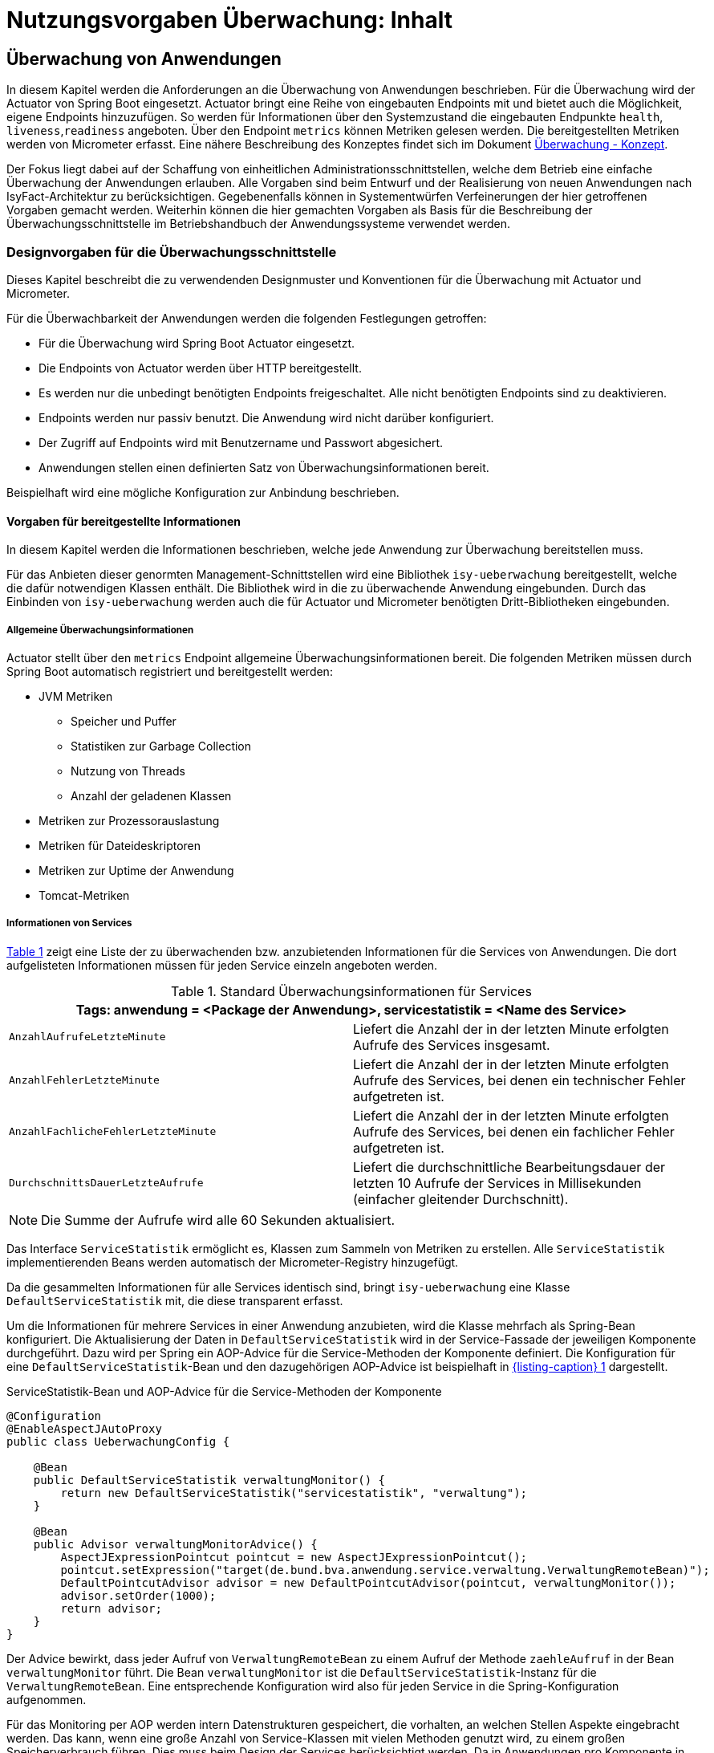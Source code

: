 = Nutzungsvorgaben Überwachung: Inhalt

// tag::inhalt[]
[[ueberwachung-von-anwendungen]]
== Überwachung von Anwendungen

In diesem Kapitel werden die Anforderungen an die Überwachung von Anwendungen beschrieben.
Für die Überwachung wird der Actuator von Spring Boot eingesetzt.
Actuator bringt eine Reihe von eingebauten Endpoints mit und bietet auch die Möglichkeit, eigene Endpoints hinzuzufügen.
So werden für Informationen über den Systemzustand die eingebauten Endpunkte `health`, `liveness`,`readiness` angeboten.
Über den Endpoint `metrics` können Metriken gelesen werden.
Die bereitgestellten Metriken werden von Micrometer erfasst.
Eine nähere Beschreibung des Konzeptes findet sich im Dokument xref:konzept/master.adoc#einleitung[Überwachung - Konzept].

Der Fokus liegt dabei auf der Schaffung von einheitlichen Administrationsschnittstellen, welche dem Betrieb eine einfache Überwachung der Anwendungen erlauben.
Alle Vorgaben sind beim Entwurf und der Realisierung von neuen Anwendungen nach IsyFact-Architektur zu berücksichtigen.
Gegebenenfalls können in Systementwürfen Verfeinerungen der hier getroffenen Vorgaben gemacht werden.
Weiterhin können die hier gemachten Vorgaben als Basis für die Beschreibung der Überwachungsschnittstelle im Betriebshandbuch der Anwendungssysteme verwendet werden.

[[designvorgaben-fuer-die-ueberwachungsschnittstelle]]
=== Designvorgaben für die Überwachungsschnittstelle

Dieses Kapitel beschreibt die zu verwendenden Designmuster und Konventionen für die Überwachung mit Actuator und Micrometer.

Für die Überwachbarkeit der Anwendungen werden die folgenden Festlegungen getroffen:

* Für die Überwachung wird Spring Boot Actuator eingesetzt.
* Die Endpoints von Actuator werden über HTTP bereitgestellt.
* Es werden nur die unbedingt benötigten Endpoints freigeschaltet.
  Alle nicht benötigten Endpoints sind zu deaktivieren.
* Endpoints werden nur passiv benutzt.
  Die Anwendung wird nicht darüber konfiguriert.
* Der Zugriff auf Endpoints wird mit Benutzername und Passwort abgesichert.
* Anwendungen stellen einen definierten Satz von Überwachungsinformationen bereit.

Beispielhaft wird eine mögliche Konfiguration zur Anbindung beschrieben.

[[vorgaben-fuer-bereitgestellte-informationen]]
==== Vorgaben für bereitgestellte Informationen

In diesem Kapitel werden die Informationen beschrieben, welche jede Anwendung zur Überwachung bereitstellen muss.

Für das Anbieten dieser genormten Management-Schnittstellen wird eine Bibliothek `isy-ueberwachung`
bereitgestellt, welche die dafür notwendigen Klassen enthält.
Die Bibliothek wird in die zu überwachende Anwendung eingebunden.
Durch das Einbinden von `isy-ueberwachung` werden auch die für Actuator und Micrometer benötigten Dritt-Bibliotheken
eingebunden.

[[allgemeine-ueberwachungsinformationen]]
===== Allgemeine Überwachungsinformationen

Actuator stellt über den `metrics` Endpoint allgemeine Überwachungsinformationen bereit.
Die folgenden Metriken müssen durch Spring Boot automatisch registriert und bereitgestellt werden:

* JVM Metriken
  ** Speicher und Puffer
  ** Statistiken zur Garbage Collection
  ** Nutzung von Threads
  ** Anzahl der geladenen Klassen
* Metriken zur Prozessorauslastung
* Metriken für Dateideskriptoren
* Metriken zur Uptime der Anwendung
* Tomcat-Metriken

[[informationen-von-services]]
===== Informationen von Services

<<table-StdueberServ>> zeigt eine Liste der zu überwachenden bzw. anzubietenden Informationen für die Services von Anwendungen.
Die dort aufgelisteten Informationen müssen für jeden Service einzeln angeboten werden.

.Standard Überwachungsinformationen für Services
[id="table-StdueberServ",reftext="{table-caption} {counter:tables}"]
[cols=",",options="header"]
|====
2+m|Tags: anwendung = <Package der Anwendung>, servicestatistik = <Name des Service>
m|AnzahlAufrufeLetzteMinute |Liefert die Anzahl der in der letzten Minute erfolgten Aufrufe des Services insgesamt.
m|AnzahlFehlerLetzteMinute |Liefert die Anzahl der in der letzten Minute erfolgten Aufrufe des Services, bei denen ein technischer Fehler aufgetreten ist.
m|AnzahlFachlicheFehlerLetzteMinute |Liefert die Anzahl der in der letzten Minute erfolgten Aufrufe des Services, bei denen ein fachlicher Fehler aufgetreten ist.
m|DurchschnittsDauerLetzteAufrufe |Liefert die durchschnittliche Bearbeitungsdauer der letzten 10 Aufrufe der Services in Millisekunden (einfacher gleitender Durchschnitt).
|====

NOTE: Die Summe der Aufrufe wird alle 60 Sekunden aktualisiert.

Das Interface `ServiceStatistik` ermöglicht es, Klassen zum Sammeln von Metriken zu erstellen.
Alle `ServiceStatistik` implementierenden Beans werden automatisch der Micrometer-Registry hinzugefügt.

Da die gesammelten Informationen für alle Services identisch sind, bringt `isy-ueberwachung` eine Klasse `DefaultServiceStatistik`
mit, die diese transparent erfasst.

Um die Informationen für mehrere Services in einer Anwendung anzubieten, wird die Klasse mehrfach als Spring-Bean konfiguriert.
Die Aktualisierung der Daten in `DefaultServiceStatistik` wird in der Service-Fassade der jeweiligen Komponente durchgeführt.
Dazu wird per Spring ein AOP-Advice für die Service-Methoden der Komponente definiert.
Die Konfiguration für eine `DefaultServiceStatistik`-Bean und den dazugehörigen AOP-Advice ist beispielhaft in <<listing-ServiceStatistikConfig>> dargestellt.

.ServiceStatistik-Bean und AOP-Advice für die Service-Methoden der Komponente
[id="listing-ServiceStatistikConfig",reftext="{listing-caption} {counter:listings }"]
[source,java]
----
@Configuration
@EnableAspectJAutoProxy
public class UeberwachungConfig {

    @Bean
    public DefaultServiceStatistik verwaltungMonitor() {
        return new DefaultServiceStatistik("servicestatistik", "verwaltung");
    }

    @Bean
    public Advisor verwaltungMonitorAdvice() {
        AspectJExpressionPointcut pointcut = new AspectJExpressionPointcut();
        pointcut.setExpression("target(de.bund.bva.anwendung.service.verwaltung.VerwaltungRemoteBean)");
        DefaultPointcutAdvisor advisor = new DefaultPointcutAdvisor(pointcut, verwaltungMonitor());
        advisor.setOrder(1000);
        return advisor;
    }
}
----

Der Advice bewirkt, dass jeder Aufruf von `VerwaltungRemoteBean` zu einem Aufruf der Methode `zaehleAufruf` in der Bean `verwaltungMonitor` führt.
Die Bean `verwaltungMonitor` ist die `DefaultServiceStatistik`-Instanz für die `VerwaltungRemoteBean`.
Eine entsprechende Konfiguration wird also für jeden Service in die Spring-Konfiguration aufgenommen.

Für das Monitoring per AOP werden intern Datenstrukturen gespeichert, die vorhalten, an welchen Stellen Aspekte eingebracht werden.
Das kann, wenn eine große Anzahl von Service-Klassen mit vielen Methoden genutzt wird, zu einem großen Speicherverbrauch führen.
Dies muss beim Design der Services berücksichtigt werden.
Da in Anwendungen pro Komponente in der Regel ein Service angeboten wird und in Anwendung gemäß Referenzarchitektur nur eine eher kleine Anzahl von Komponenten vorhanden ist, stellt dies in der Regel kein Problem dar.

[[ueberwachung-von-caches]]
===== Überwachung von Caches

Für Caches, die beim Start der Anwendung initialisiert sind, werden automatisch im Endpoint `metrics` Statistiken mit dem Präfix `cache.` geführt.
Die Art der angezeigten Statistiken ist von der verwendeten Cache-Implementierung abhängig.

[[implementierung-von-eigenen-metriken]]
==== Implementierung von eigenen Metriken

Zusätzlich zu den eingebauten Metriken kann eine Anwendung selber Metriken aufzeichnen und über Micrometer registrieren.

[[implementierung]]
===== Implementierung

Zum Einsatz von eigenen Metriken werden die von Micrometer angebotenen abstrakten `Meter` über eine `MeterRegistry` registriert und dann in der Anwendung mit Daten befüllt.


Die `MeterRegistriy` wird von Spring per Dependency Injection bereitgestellt.
Bei der Registrierung eines Meters ist ein Tag zur Unterscheidung und eine Beschreibung zu setzen.
Ein Beispiel zur Registrierung und Verwendung eines `Meters` am Beispiel eines `Counters` zeigt <<listing-custommeter>>.
Dort wird ein `Counter` mit dem Namen `eintrag.neu` mit einem Tag registriert, der aus einem Schlüssel `komponente` mit dem Wert `verwaltung` besteht.
Zu den Namenskonventionen bei der Vergabe von Namen und Tags siehe <<ueberwachung-namenskonventionen>>.

.Registrierung und Verwendung eines Counters.
[id="listing-custommeter",reftext="{listing-caption} {counter:listings }"]
[source,java]
----
@Component
public class VerwaltungImpl implements Verwaltung {

    private final Counter neuerEintragCounter;

    ...

    public VerwaltungImpl(MeterRegistry registry) {
        neuerEintragCounter = registry.counter("eintrag.neu", "komponente", "verwaltung");
        ...
    }

    public EintragDaten neuerEintrag(...) {
        ...
        neuerEintragCounter.increment();
        ...
    }
}
----

[[ueberwachung-namenskonventionen]]
===== Namenskonventionen

Bei der Benennung von Metern und Tags sind Konventionen einzuhalten.

[[benennung-von-metern]]
====== Benennung von Metern

Die Konventionen von Micrometer bei der Vergabe von Namen sehen die Verwendung von kleingeschriebenen Wörtern vor, die durch Punkte (`.`) getrennt werden.

  registry.timer("http.server.requests");

Verschiedene Monitoring-Systeme haben ihre eigenen Namenskonventionen, die untereinander inkompatibel sein können.
Deshalb sorgt jede Implementierung von Micrometer zur Anbindung eines Monitoring-Systems dafür, dass die Standardkonvention in die Namenskonvention des jeweiligen Monitoring-Systems übertragen werden kann.
Gleichzeitig stellt die Einhaltung der Konvention sicher, dass keine im angebundenen Monitoring-Systems verbotenen Zeichen verwendet werden und die Namen der Metriken somit möglichst portabel sind.

[[benennung-von-tags]]
====== Benennung von Tags

Die Benennung von Tags folgt syntaktisch dem gleichen Schema wie die Benennung von Metern.
Damit wird auch hier eine Übersetzung der Namen in die Konventionen des Monitoring-Systems möglich.
Bei der Auswahl der Bezeichner ist darauf zu achten, dass diese sprechend sind.
Das folgende Beispiel  zeigt die Verwendung von Tags.
Es sollen die Zahl der HTTP Requests und die Zahl der Datenbankzugriffe gemessen werden.

 registry.counter("database.calls", "db", "users")
 registry.counter("http.requests", "uri", "/api/users")

Damit kann man über den Namen 'database.calls' die Zahl aller Zugriffe auf die Datenbank abfragen und dann über den Tag die Aufrufe nach Datenbank weiter aufschlüsseln.

[[allgemeine-tags]]
====== Allgemeine Tags

Allgemeine Tags werden zu jeder Metrik hinzugefügt, die im System registriert wird.
Diese werden zur Kennzeichnung der betrieblichen Systemumgebung (Anwendung, Host, Instanz, etc.) gesetzt.
Allgemeine Tags können über Properties in `application.properties` gesetzt werden.
Die Properties sind dabei nach dem Schema

  management.metrics.tags.<Schlüssel>=<Wert>

aufgebaut.
Damit jeder Metrik ein Tag hinzugefügt wird, der den Namen der Anwendung enthält, wird die Property

  management.metrics.tags.anwendung=beispielanwendung

gesetzt.

[[performance]]
===== Performance

Die im Konzept beschriebenen Überwachungsfunktionen dürfen keinen relevanten negativen Einfluss auf die Performance der Anwendung haben.
Dazu sind neben der Einhaltung der in dem Dokument xref:konzept/master.adoc#einleitung[Überwachung - Konzept] beschriebenen Vorgaben noch einige grundlegende  Regeln zu beachten:

* Da nicht auszuschließen ist, dass ein Überwachungswerkzeug sehr häufig Informationen aus den Endpoints abruft, darf das Bereitstellen der Informationen keine zeitaufwändigen Aktionen im xref:glossary:glossary:master.adoc#glossar-anwendungssystem[Anwendungssystem] veranlassen.
* Bei der Bereitstellung weiterer Überwachungsinformationen ist darauf zu achten, dass die Ermittlung der Kennzahlen keinen relevanten negativen Einfluss auf die Performance der Anwendung hat.
Insbesondere dürfen keine fachlichen Funktionen des xref:glossary:glossary:master.adoc#glossar-anwendungskern[Anwendungskerns] aufgerufen werden.

[[statische-informationen-ueber-die-anwendung]]
==== Statische Informationen über die Anwendung

Der Info-Endpoint liefert statische Informationen über die Anwendung und ist im Baustein Überwachung aktiviert.
Die Informationen müssen von der Anwendung explizit bereitgestellt werden.
Es können z. B. Informationen über den Build und Quellcode-Stand (Git) der Anwendung geliefert werden.
Durch die Einbindung von passenden Maven-Plugins können diese Informationen automatisch bei jedem Build erzeugt werden:

.Maven Konfiguration für Build- und GIT Informationen
[id="listing-info-maven-config",reftext="{listing-caption} {counter:listings }"]
[source,xml]
----
<plugin>
    <groupId>org.springframework.boot</groupId>
    <artifactId>spring-boot-maven-plugin</artifactId>
</plugin>
<plugin>
    <groupId>pl.project13.maven</groupId>
    <artifactId>git-commit-id-plugin</artifactId>
</plugin>
----

Durch das Einbinden der Plugins (s. <<listing-info-maven-config>>) werden 2 Dateien mit folgenden Informationen erzeugt:

* `build-info.properties` mit den Keys:
** `build.artifact`
** `build.group`
** `build.name`
** `build.time`
** `build.version`
* `git.properties` mit den Keys:
** `git.branch`
** `git.commit.id.abbrev`
** `git.commit.time`

Die Werte der Keys werden über den Info-Endpoint bereitgestellt.

Bei Bedarf können weitere statische Informationen durch zusätzliche Konfiguration von der Anwendung bereitgestellt werden.

NOTE: Weiterführende Informationen enthält die xref:literaturextern:inhalt.adoc#litextern-spring-boot-info-endpoint[Dokumentation von Spring Boot zum Info-Endpoint].

[[konfiguration-und-absicherung-von-endpoints]]
==== Konfiguration und Absicherung von Endpoints

Gemäß den Vorgaben werden nicht benötigte Endpoints deaktiviert, und jeder veröffentlichte Endpoint wird durch
Authentifizierung abgesichert.

[[konfiguration-von-endpoints]]
===== Konfiguration von Endpoints

Zur Überwachung einer Anwendung werden die folgenden eingebauten Endpoints verwendet:

* `health`,
* `liveness`,
* `readiness`,
* `metrics`.

Diese sind bereits mit Standardwerten konfiguriert.
Da der Endpoint `health` seine Informationen aus einem Cache abfragt, welcher von einem Task befüllt wird, werden die in <<listing-task-activation>> gezeigten Properties in `application.properties` gesetzt, um das Starten der Tasks zu aktivieren.

.Properties zur Aktivierung des Tasks
[id="listing-task-activation",reftext="{listing-caption} {counter:listings }"]
----
isy.task.autostart=true
isy.task.default.host=
----

Endpoints können einzeln aktiviert oder deaktiviert werden.
Damit wird gesteuert, ob der Endpoint erstellt wird und die dafür notwendigen Beans erzeugt werden.
Für den Zugriff von außerhalb muss der Endpoint zusätzlich über eine Schnittstelle (HTTP oder JMX) bereitgestellt werden.

Da von Spring standardmäßig fast alle Endpoints aktiviert sind, werden zunächst alle Endpoints ausgeschaltet, und anschließend die Endpoints `health`, `liveness`, `readiness` und `metrics` explizit wieder aktiviert.
Die Bereitstellung der Endpoints erfolgt nur über HTTP.

Der Task für die Aktualisierung der Informationen für den Endpoint `health` muss regelmäßig ausgeführt werden.
Durch das Caching ist gewährleistet, dass die wiederholte Abfrage des Endpoints nicht übermäßige Abfragen erzeugt, die auf andere Systeme propagieren können.

Für diese Konfiguration sind die in <<listing-endpointconfig-defaults>> gezeigten Properties standardmäßig gesetzt.
Diese können bei Bedarf in `application.properties` überschrieben werden.

.Properties zur Konfiguration der Endpoints
[id="listing-endpointconfig-defaults",reftext="{listing-caption} {counter:listings }"]
----
management.endpoints.enabled-by-default=false
management.endpoint.health.enabled=true
management.endpoint.metrics.enabled=true
management.endpoint.info.enabled=true
management.endpoints.web.exposure.include=health, metrics, info
management.endpoints.jmx.exposure.exclude=*

isy.task.tasks.isyHealthTask.ausfuehrung=FIXED_DELAY
isy.task.tasks.isyHealthTask.initial-delay=5s
isy.task.tasks.isyHealthTask.fixed-delay=30s
----

[[absicherung-von-endpoints]]
===== Absicherung von Endpoints

Der Zugriff auf Endpoints muss mit einer Authentifizierung abgesichert werden.
Hierbei ist die einzige Ausnahme der Health-Endpunkt, welcher keine Authentifizierung benötigt.
Eine Standardkonfiguration für Spring Security, die alle anderen Endpunkte mit HTTP Basic Authentication absichert, wird durch die Klasse `IsyActuatorSecurityAutoConfiguration` bereitgestellt.

Standardmäßig wird der Zugriff auf Endpunkte durch eine HTTP Basic Authentifizierung aktiviert, wenn die *Dependencies*:

* `org.springframework.security:spring-security-config` und
* `org.springframework.security:spring-security-web`

im Klassenpfad verfügbar sind und *Benutzername* sowie *Passwort* zum Zugriff auf die Endpunkte in der `application.properties` konfiguriert sind (siehe <<listing-endpoint-security-properties>>).
Ohne Konfiguration von Benutzername und Passwort ist die Absicherung nicht aktiv.

.Konfiguration der Absicherung in `application.properties`
[id="listing-endpoint-security-properties",reftext="{listing-caption} {counter:listings }"]
[source,properties]
----
# Benutzername des Monitoring Users (Default: null)
isy.ueberwachung.security.username=<username>
# Passwort des Monitoring Users (Default: null)
isy.ueberwachung.security.password=<password>
----

Die Standardabsicherung der Endpunkte kann per Konfiguration von der Spring AutoConfiguration ausgeschlossen und überschrieben werden, falls die Anforderungen der Anwendung von der Standardabsicherung abweichen:

`spring.autoconfigure.exclude=de.bund.bva.isyfact.ueberwachung.autoconfigure.IsyActuatorSecurityAutoConfiguration`

[[abschalten-der-absicherung-fuer-die-entwicklung]]
====== Abschalten der Absicherung für die Entwicklung

Um die Authentifizierung für die Endpoints bei der Entwicklung abzuschalten, kann in <<listing-endpointsecurityconfig>>
gezeigte Konfiguration über ein Spring-Profil (im Beispiel `produktion`) aktiviert bzw. deaktiviert werden.


[[vorgaben-fuer-die-pruefung-der-verfuegbarkeit]]
==== Prüfung der Verfügbarkeit

Anwendungen nach IsyFact-Architektur sollen Mechanismen bereitstellen, die es erlauben, die Verfügbarkeit der Anwendung durch eine betriebliche Überwachung zu prüfen.

Grundlage dafür ist die Bereitstellung eines HealthEndpoints.

[[implementierung-von-ping-und-pruefmethoden]]
===== Konfiguration des Nachbarsystem-HealthIndicator

Jede Anwendung stellt einen HealthEndpoint unter `/actuator/health` bereit.
Zur Konfiguration siehe auch <<konfiguration-von-endpoints>>.
Dieser zeigt den Status des Systems abhängig von allen vorhandenen Health-Indikatoren (`HealthIndicator`).

Der Baustein liefert einen Nachbarsystem-Indikator mit, der den HealthEndpoint aller konfigurierten Nachbarsysteme abfragt.

Dieser lässt sich wie folgt konfigurieren:

.Konfiguration des NachbarsystemIndicators
[id="listing-nachbarsysteme",reftext="{listing-caption} {counter:listings }"]
----
## Konfiguration von Timeout und Retries bei der Abfrage von Nachbarsystemen
isy.ueberwachung.nachbarsystemcheck.anzahlretries=1
isy.ueberwachung.nachbarsystemcheck.timeout=2s

## Konfiguration eines Nachbarsystems, das überwacht wird
isy.ueberwachung.nachbarsysteme.beispielnachbar.systemname=Beispielnachbar
isy.ueberwachung.nachbarsysteme.beispielnachbar.healthendpoint=http(s)://example.com/actuator/health
isy.ueberwachung.nachbarsysteme.beispielnachbar.essentiell=false

# weitere Nachbarn
#isy.ueberwachung.nachbarsysteme.anderernachbar.systemname=EinAndererNachbar
#...
----
Unter `isy.ueberwachung.nachbarsystemcheck` sind die Zeit bis zum Timeout einer Anfrage und die Anzahl der Wiederholungsversuche pro Abfrage konfigurierbar.
Ist nichts anderes konfiguriert, ist der Standardwert hier 3 Sekunden bis zum Timeout und ein Wiederholungsversuch.
Alle abzufragenden Nachbarsysteme sind unter `isy.ueberwachung.nachbarsysteme` zu konfigurieren.
Im Listing oben ist `beispielnachbar` ein selbst zu wählender Schlüssel.
Für jeden Schlüssel sind folgende Properties zu setzen:

* `systemname`: Wird in der Log-Ausgabe als Name des Nachbarsystems verwendet
* `healthendpoint`: Die URL, unter der der HealthEndpoint des Nachbarsystems zu erreichen ist
* `essentiell` (`true`/`false`) : Ist ein essenzielles Nachbarsystem nicht erreichbar, wird der Status des Nachbarsystem-Indikators auf DOWN gesetzt und ein Error geloggt.
Nicht essenzielle Nachbarsysteme beeinflussen den Status nicht und werden, falls sie nicht erreichbar sind, nur als Warning geloggt.

==== Korrelations-ID bei einem Nachbarsystem-HealthIndicator
Eine Korrelations-ID muss gesetzt werden, wenn ein `HealthIndicator` ein Nachbarsystem aufruft.
Diese wird im Logging Kontext benötigt.
Konkret wird die Korrelations-ID im Task Scheduling gesetzt. `isy-ueberwachung` liefert
nur eine Default-Konfiguration für einen `HealthIndicator`.

[[implementierung-weiterer-eigener-health-indikatoren]]
==== Implementierung weiterer eigener Health-Indikatoren

Es können weitere Indikatoren zur Überprüfung anderer Komponenten implementiert werden.
Um einen eigenen `HealthIndicator` zu implementieren, wird eine Spring-Bean registriert, die das Interface `HealthIndicator` implementiert.
Dort wird die Methode `health()` implementiert, die eine Objekt vom Typ `Health` zurückgibt.
Diese enthält den Status der überprüften Komponente und kann optional weitere Details zur Anzeige enthalten.
`HealthIndicator` werden automatisch von Spring Boot erkannt und im `health` Endpoint bereitgestellt.

Hierfür gelten folgende Richtlinien:

* Der `HealthIndicator` wird als Teil der Administrationskomponente implementiert.
* Der `HealthIndicator` darf keine fachlich relevanten Daten verändern.

Neben den Nachbarsystemen sind weitere Überprüfungen sinnvoll:

* Verfügbarkeit weiterer genutzter Ressourcen, wie beispielsweise das IAM-System oder genutzte FTP-Verzeichnisse.
Bei der Prüfung der genutzten Ressourcen ist zu beachten, dass sich die Implementierung nicht aufhängt und somit die Prüfung nicht weiterläuft.
Um dies zu vermeiden, sollte zur Prüfung der genutzten Ressourcen das Future-Pattern wie in <<listing-Pruefmethode>> gezeigt, verwendet werden.
+
[NOTE]
====
Als Beispiel sei hier das IAM-System genannt.
Zur Prüfung des IAM-Systems wird in der Regel eine Beispielanfrage an den Server gesendet.
Ist vor das IAM-System ein Loadbalancer geschaltet, so kann es nach einem Fail-Over passieren, dass diese Beispielanfrage endlos läuft.
====
* Anwendungen, die HTTP-Invoker Schnittstellen bereitstellen, müssen nach Vorgabe das Administration-Bean anbieten, um die Erreichbarkeit des Systems zu prüfen.
Die Ping-Methode dieses Beans kann zur Implementierung eines Health-Indikators verwendet werden, wie in <<listing-CustomHealthIndicator>> dargestellt.
+
NOTE: Bei der Erstellung des AdministrationRemoteBean muss der Request-Timeout gesetzt werden, damit Ressourcen nicht zu lange blockiert werden.

.Demonstration Future-Pattern
[id="listing-Pruefmethode",reftext="{listing-caption} {counter:listings }"]
[source,java]
----
boolean pruefeSystem() {
    ExecutorService executor = Executors.newCachedThreadPool();
    Future<Boolean> future = executor.submit((Callable<Boolean>) () -> {
        if (!anwendungXYZ.isAnwendungXYZAlive()) {
            throw new AnwendungXYZNotAvailableException();
        }
        return true;
    });

    try {
        return future.get(10, TimeUnit.SECONDS);
    } catch (Exception e) {
        return false;
    }
}
----

.Beispiel: Implementierung eines eigenen Health-Indikators
[id="listing-CustomHealthIndicator",reftext="{listing-caption} {counter:listings }"]
[source,java]
----
/** Health configuration. */
@Configuration
@ConditionalOnAvailableEndpoint(endpoint = HealthEndpoint.class)
public class HealthConfiguration {
    /** Ping message. */
    private final String pingMsg;

    /**
     * @param systemName current system name
     */
    HealthConfiguration(@Value("${system.name}") String systemName) {
        pingMsg = "Ping from " + systemName;
    }

    /**
     * App2 {@link HealthIndicator}; available in an entry named {@code app2}.
     * @param app2AdminBean App2 {@link AdministrationRemoteBean}
     */
    @Bean
    HealthIndicator app2HealthIndicator(AdministrationRemoteBean app2AdminBean) {
        return () -> {
            try {
                app2AdminBean.ping(pingMsg);
                return Health.up().build();
            } catch (Exception e) {
                return Health.down(e).build();
            }
        };
    }
}
----


[[liveness-und-readiness-zustaende]]
==== Liveness und Readiness Zustände

Wie in Kapitel xref:konzept/master.adoc#informationen-ueber-den-systemzustand[Informationen über den Systemzustand] beschrieben sind _Liveness_ und _Readiness_ Zustände, die einem feingranularen Monitoring dienen.

Anwendungen nach dem IsyFact Standard sollen, neben dem Health-Zustand, Informationen über diese Zustände zur Verfügung stellen.
_Liveness_ und _Readiness_ sind konzeptionell beschrieben und werden nicht von der `isy-überwachung`-Bibliothek zur Verfügung gestellt.
Die tatsächlich korrekte Abbildung der Zustände hängt von den betrieblichen Gegebenheiten und der zu überwachenden Anwendung ab.
Daher werden hier Vorgaben für die bedarfsgerechte Darstellung von _Liveness_ und _Readiness_ gemacht.

[[bereitstellen-von-liveness-und-readiness-probes]]
===== Bereitstellen von Liveness und Readiness Probes

_Liveness_ und _Readiness_ Probes können in der Anwendungskonfiguration aktiviert werden: (vgl. https://www.baeldung.com/spring-liveness-readiness-probes[Baeldung: Liveness und Readiness Probes in Spring Boot]):

.Aktivierung von Liveness und Readiness in den `application.properties`
[id="listing-enable-liveness-readiness-states",reftext="{listing-caption} {counter:listings }"]
[source,properties]
----
management.endpoint.health.probes.enabled=true
management.health.livenessState.enabled=true
management.health.readinessState.enabled=true
----

Damit werden die der Anwendung zur Verfügung stehenden Informationen aus dem `ApplicationContext` und dem Lebenszyklus der Anwendung genutzt, um die Ausprägung des jeweiligen Zustands zu bestimmen.
Verfügt die Anwendung über keine Abhängigkeiten, die die Zustände beeinflussen, ist die beschriebene Aktivierung zur Verwendung der Zustände ausreichend.
Ob Abhängigkeiten mit Einfluss auf die Zustände gemäß deren xref:konzept/inhalt.adoc#Liveness-und-Readiness[Definition] bestehen, ist von den Entwickelnden zu beurteilen.

[[update-des-liveness-states]]
===== Update des Liveness States

In den meisten Fällen reicht für die korrekte Abbildung des _Liveness_-Zustands, die vom Spring Boot Actuator standardmäßige Ermittlung des Zustands aus.
Wenn der `ApplicationContext` erfolgreich initialisiert ist, geht Spring Boot grundsätzlich davon aus, dass die Anwendung in einem korrekten Zustand ist.
Die Anwendung wird dann als alive betrachtet (vgl. https://docs.spring.io/spring-boot/reference/features/spring-application.html#features.spring-application.application-events-and-listeners[Spring Boot Liveness Event]).
Ist der _Liveness_-Zustand neben dem funktionierenden `ApplicationContext`  von der korrekten Funktion von weiteren, anwendungsspezifischen Komponenten abhängig, müssen die Komponenten im _Liveness_-Zustand berücksichtigt werden.

[NOTE]
====
Wenn ein Szenario in der Anwendung vorliegt, das einen Neustart erforderlich macht, ist dies im _Liveness_-Status zu berücksichtigen.
====

Ein Beispiel für einen solchen Fall ist ein nicht mehr ordnungsgemäß funktionierender Cache.
In einem solchen Fall sind die Vorgaben im Kapitel <<konkrete-implementierung-zustandsaenderungen>> zu beachten.

[NOTE]
====
_Liveness_ darf nicht durch Check externer Systeme beeinflusst werden.
Andernfalls könnte es sein, dass einem Fehlschlagen eines externen Systems (Datenbank, Web API, externer Cache, ...) ein Neustart des Systems folgt, welcher Fehlerkaskaden über die Anwendungslandschaft auslöst.
====

[[update-des-readiness-states]]
===== Update des Readiness States

In vielen Fällen sind für das korrekte Abbilden der _Readiness_ einer Anwendung weitere Zustandsindikatoren notwendig.
Die Zustandsindikatoren zeigen an, ob die Anwendung Anfragen korrekt verarbeiten kann.
Diese Fähigkeit kann von anwendungsinternen Vorgängen abhängen, z.B. der Abschluss des vollständigen Ladens von notwendigen Daten, oder die Erreichbarkeit angebundener externer Systeme.
Angebundene Systeme, die aus Sicht der Anwendung nutzbar zur Verfügung stehen müssen, sind im _Readiness_-Zustand zu berücksichtigen.
Gemäß dem IsyFact Vorgaben zählen dazu alle als essenziell eingestuften Nachbarsysteme (Vgl. xref:konzept/inhalt.adoc#nachbarsystemcheck-liveness-Readiness[Überwachungskonzept-Essenzielle Nachbarsysteme].)


[[konkrete-implementierung-zustandsaenderungen]]
===== Konkrete Implementierung von Zustandsänderungen

Grundsätzlich besteht für jede Komponente die Möglichkeit, den Zustand der Anwendung direkt über ein `AvailabilityChangeEvent` zu verändern.
Durch die dieses Events wird die Zustandsänderung in den Gesamtstatus der Anwendung integriert.
Damit ist eine vorhandene Implementierung um eine Veränderung des jeweils relevanten Zustands erweiterbar z.B. bei der Verarbeitung von _Exceptions_.

.AvailabilityChangeEvent
[id="listing-implementing-availability-change-events",reftext="{listing-caption} {counter:listings }"]
[source, java]
----
AvailabilityChangeEvent.publish(context, LivenessState.BROKEN);
AvailabilityChangeEvent.publish(context, ReadinessState.REFUSING_TRAFFIC);
----

Sind weitere Indikatoren für den _Liveness_- oder _Readiness_-Zustand relevant, sind Gruppen zu nutzen (Vgl. https://docs.spring.io/spring-boot/docs/2.2.x/reference/html/production-ready-features.html#health-groups[Spring Boot Health Groups]).
Dieses Vorgehen ermöglicht eine strukturierte Übersicht und erleichtert die Veränderbarkeit der Überwachung, wenn auf Anwendungsänderungen oder veränderte Betriebsbedingungen zu reagieren ist.
Darüber hinaus lassen sich für die korrekte Abbildung der _Readiness_ vorkonfiguriert Informationen angebundener Systeme nutzen.
Spring Boot Actuator bietet, über vorkonfigurierte `HealthIndictor`-Interfaces, die Integration der health-Informationen angebundener Systeme an.
Diese müssen über Spring Boot-Mechanismen angebunden sein und über zugehörige Konfigurationsdateien im Klassenpfad vorkommen.
Eine Liste der vorkonfigurierten `HealthIndicators` und detaillierte Informationen sind https://docs.spring.io/spring-boot/reference/actuator/endpoints.html#actuator.endpoints.health.auto-configured-health-indicators[hier] einzusehen.
Wird die _Readiness_ des Systems von der Erreichbarkeit weiterer essenzieller Nachbarsysteme beeinflusst, sind diese als Komponenten unter der Verwendung des `HealthIndicator`-Interface zu implementieren.
Bei einer Verwendung der Bibliothek `isy-überwachung`  kann hierfür der `NachbarsystemIndicator` genutzt werden.
Sind weitere Komponenten in den Zuständen zu berücksichtigen, sind die Vorgaben des Kapitels <<implementierung-weiterer-eigener-health-indikatoren>> zu beachten.
In den `application.properties` sind alle Indikatoren (`<customCheck>`) in der jeweiligen Gruppe hinzuzufügen:

.Aktivierung und Gruppierung von _Liveness_ und _Readiness_ in den `application.properties`
[id="gruppe-liveness-readiness-application-properties",reftext="{listing-caption} {counter:listings }"]
[source,properties]
----
management.endpoint.health.group.readiness.include=readinessState, <customCheck>
management.endpoint.health.group.liveness.include=livenessState, <customCheck>
----

Mit dieser Konfiguration in den `application.properties` werden alle in der Gruppe aufgeführten Indikatoren über eine logische UND-Verknüfung in dem jeweiligen Status berücksichtigt.


[[logging-der-zustandsaenderung]]
===== Logging der Zustandsänderung

Wenn sich der Zustand ändert, ist dies im Logging zu protokollieren.
Dieses Vorgehen ist gegenüber dem Protokollieren jeder Zustandsprüfung zu bevorzugen.
Das Protokollvolumen wird reduziert und Probleme zu erkennen wird vereinfacht.

.`EventListener` zum Loggen der Zustandsänderung
[id="eventlistener-zum-loggen-der-Zustandsaenderung",reftext="{listing-caption} {counter:listings }"]
[source,properties]
[source, java]
----

@EventListener
public void onApplicationEvent(AbstractHealthIndicator healthIndicator) {
    // Log der Veränderung des Liveness- oder Readiness-Zustands mit einer Fallunterscheidung
}
----


[[anbindung-eines-monitoring-systems]]
=== Anbindung eines Monitoring-Systems

Zur Anbindung eines konkreten Monitoring-Systems wird die passende Meter Registry für das Monitoring-System als Maven-Abhängigkeit in die `pom.xml` aufgenommen.

Die Namen der Abhängigkeiten folgen dem Schema `micrometer-registry-<Monitoring-System>`.
Soll beispielweise _Prometheus_ angebunden werden, muss die folgende Abhängigkeit eingetragen werden.

[source,xml]
----
<dependency>
    <groupId>io.micrometer</groupId>
    <artifactId>micrometer-registry-prometheus</artifactId>
</dependency>
----

Häufig ist keine weitere Konfiguration notwendig, da die Anbindung durch Spring Boot automatische konfiguriert wird.
Die Konfiguration für die unterstützten Monitoring-System ist in xref:literaturextern:inhalt.adoc#litextern-monitoring-systeme[Monitoring-Systeme] beschrieben.

[[anwendungen-deaktivierbar-machen]]
=== Anwendungen deaktivierbar machen

Für die Durchführung von Updates beim Deployment ist es notwendig, einzelne Knoten eines Anwendungsclusters aus dem Loadbalancing herauszunehmen, sodass dieser Knoten keine Anfragen mehr vom Loadbalancer zugeteilt bekommt.

[[integration-des-loadbalancer-servlets]]
==== Integration des Loadbalancer-Servlets

Das Loadbalancing-Servlet ist als Teil der Bibliothek `isy-ueberwachung`.
Es wird automatisch durch die Einbindung der Bibliothek als Servlet registriert.
Standardmäßig verwendet das Servlet die Datei `/WEB-INF/classes/config/isAlive` als IsAlive-Datei.

NOTE: Nach dem Deployment entspricht dies der Datei `/etc/<anwendungsname>/isAlive`.

Die zu suchende Datei kann bei Bedarf durch die Property `isy.ueberwachung.loadbalancer.isAliveFileLocation` in `application.properties` geändert werden.

[[nutzung-des-loadbalancing-servlets]]
==== Nutzung des Loadbalancing-Servlets

Durch die oben beschriebene Konfiguration kann die gewünschte Verfügbarkeit der Anwendung über die URL `http(s)://<serverurl>/<anwendungsname>/Loadbalancer abgefragt werden`.

Zur Steuerung des Loadbalancing-Servlets muss die IsAlive-Datei im Konfigurationsverzeichnis der Anwendung durch den Betrieb angelegt bzw. entfernt werden.
Der Standardname für die IsAlive-Datei ist `/etc/<anwendungsname>/isAlive`.
Dieses kann der Betrieb bei Bedarf über ein Shell-Skript automatisieren.

// end::inhalt[]
